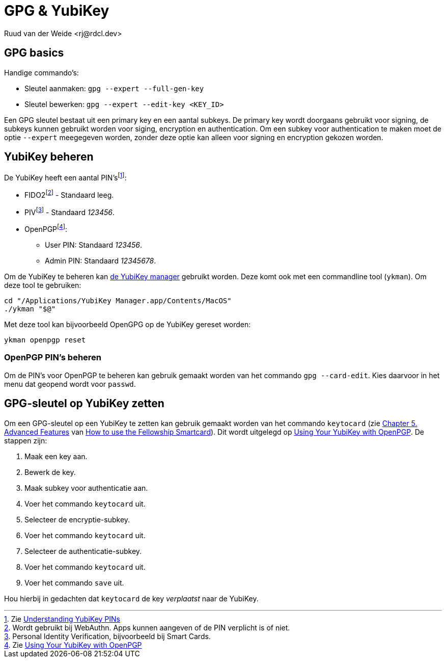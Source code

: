 = GPG & YubiKey
Ruud van der Weide <rj@rdcl.dev>
:description: Aantekeningen gerelateerd aan GPG en YubiKey

== GPG basics

Handige commando's:

* Sleutel aanmaken: `gpg --expert --full-gen-key`
* Sleutel bewerken: `gpg --expert --edit-key <KEY_ID>`

Een GPG sleutel bestaat uit een primary key en een aantal subkeys. De primary key wordt doorgaans gebruikt voor signing, de subkeys kunnen gebruikt worden voor siging, encryption en authentication. Om een subkey voor authentication te maken moet de optie `--expert` meegegeven worden, zonder deze optie kan alleen voor signing en encryption gekozen worden.

== YubiKey beheren

De YubiKey heeft een aantal PIN'sfootnote:[Zie https://support.yubico.com/hc/en-us/articles/4402836718866-Understanding-YubiKey-PINs[Understanding YubiKey PINs]]:

* FIDO2footnote:[Wordt gebruikt bij WebAuthn. Apps kunnen aangeven of de PIN verplicht is of niet.] - Standaard leeg.
* PIVfootnote:[Personal Identity Verification, bijvoorbeeld bij Smart Cards.] - Standaard _123456_.
* OpenPGPfootnote:[Zie https://support.yubico.com/hc/en-us/articles/360013790259-Using-Your-YubiKey-with-OpenPGP[Using Your YubiKey with OpenPGP]]:
** User PIN: Standaard _123456_.
** Admin PIN: Standaard _12345678_.

Om de YubiKey te beheren kan https://www.yubico.com/support/download/yubikey-manager/[de YubiKey manager] gebruikt worden. Deze komt ook met een commandline tool (`ykman`). Om deze tool te gebruiken:

[source,shell]
cd "/Applications/YubiKey Manager.app/Contents/MacOS"
./ykman "$@"

Met deze tool kan bijvoorbeeld OpenGPG op de YubiKey gereset worden:

[source,shell]
ykman openpgp reset

=== OpenPGP PIN's beheren

Om de PIN's voor OpenPGP te beheren kan gebruik gemaakt worden van het commando `gpg --card-edit`. Kies daarvoor in het menu dat geopend wordt voor `passwd`.

== GPG-sleutel op YubiKey zetten

Om een GPG-sleutel op een YubiKey te zetten kan gebruik gemaakt worden van het commando `keytocard` (zie https://www.gnupg.org/howtos/card-howto/en/ch05.html[Chapter 5. Advanced Features] van https://www.gnupg.org/howtos/card-howto/en/smartcard-howto.html[How to use the Fellowship Smartcard]). Dit wordt uitgelegd op https://support.yubico.com/hc/en-us/articles/360013790259-Using-Your-YubiKey-with-OpenPGP[Using Your YubiKey with OpenPGP]. De stappen zijn:

. Maak een key aan.
. Bewerk de key.
. Maak subkey voor authenticatie aan.
. Voer het commando `keytocard` uit.
. Selecteer de encryptie-subkey.
. Voer het commando `keytocard` uit.
. Selecteer de authenticatie-subkey.
. Voer het commando `keytocard` uit.
. Voer het commando `save` uit.

Hou hierbij in gedachten dat `keytocard` de key _verplaatst_ naar de YubiKey.